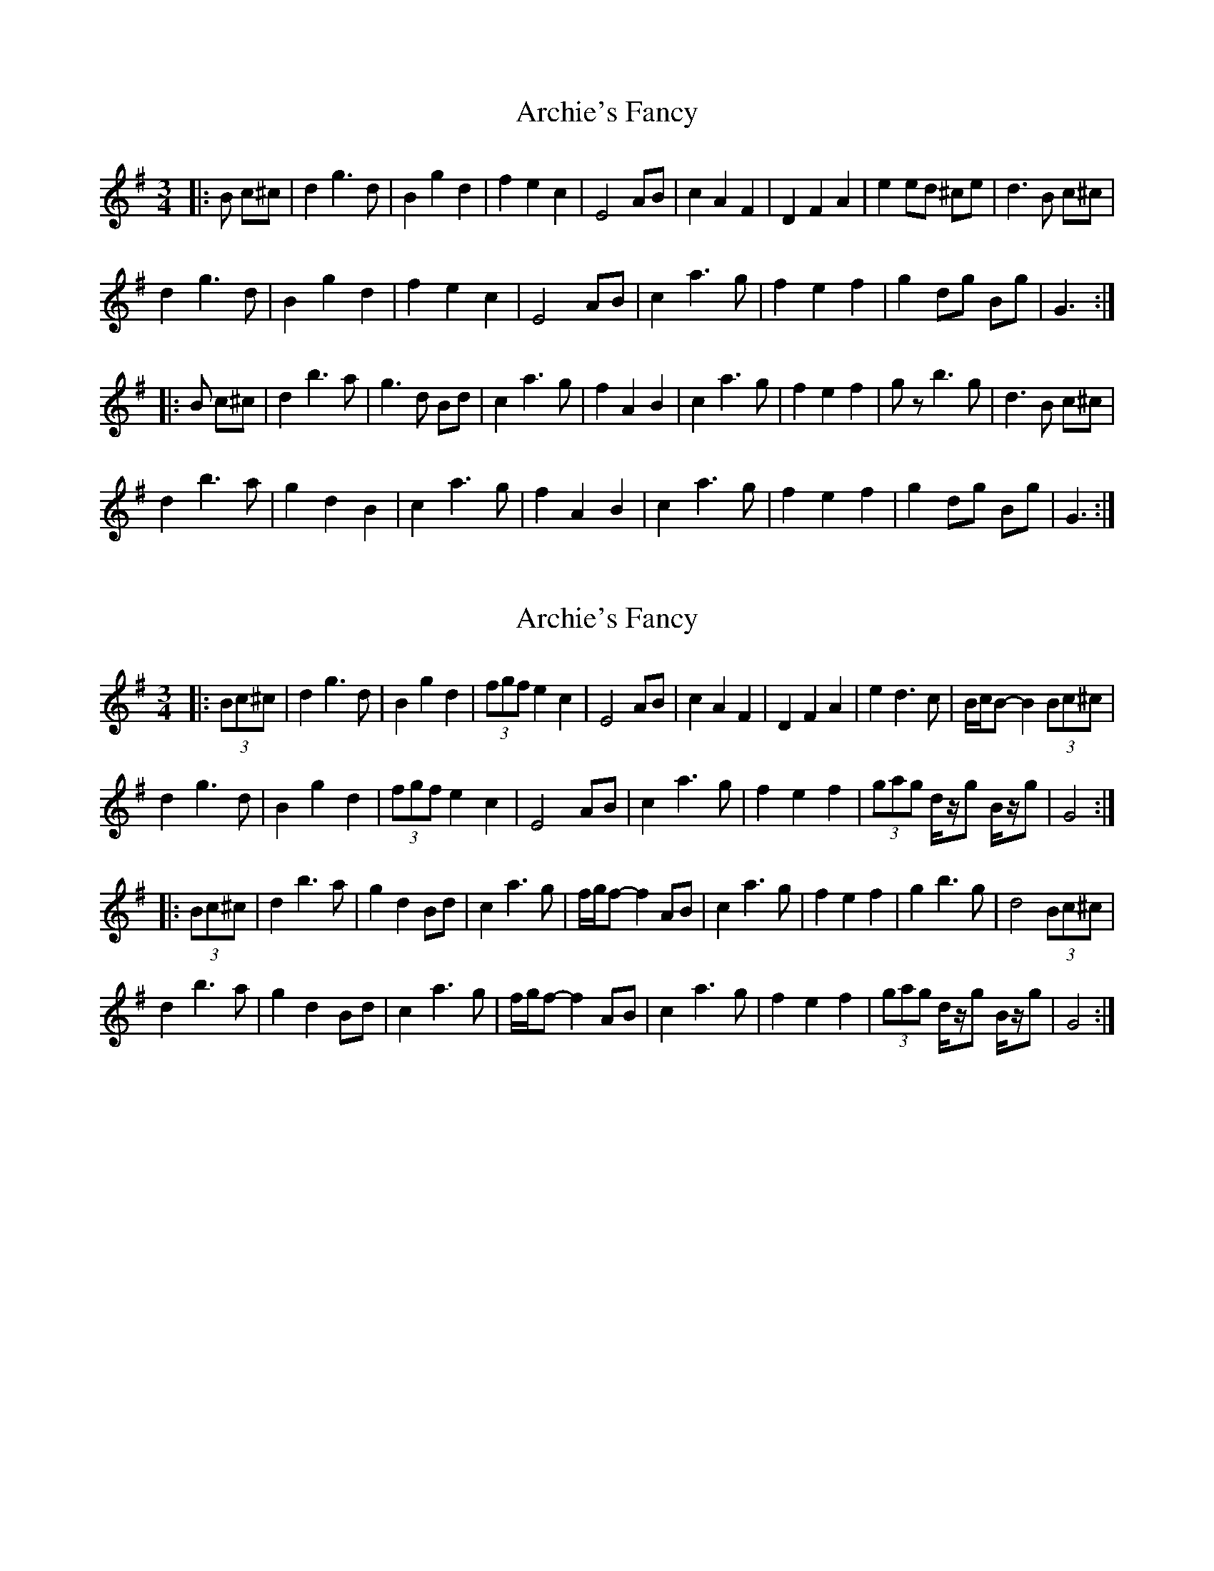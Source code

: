 X: 1
T: Archie's Fancy
Z: ceolachan
S: https://thesession.org/tunes/8131#setting8131
R: waltz
M: 3/4
L: 1/8
K: Gmaj
|: B c^c |d2 g3 d | B2 g2 d2 | f2 e2 c2 | E4 AB | c2 A2 F2 | D2 F2 A2 | e2 ed ^ce | d3 B c^c |
d2 g3 d | B2 g2 d2 | f2 e2 c2 | E4 AB | c2 a3 g | f2 e2 f2 | g2 dg Bg | G3 :|
|: B c^c |d2 b3 a | g3 d Bd | c2 a3 g | f2 A2 B2 | c2 a3 g | f2 e2 f2 | gz b3 g | d3 B c^c |
d2 b3 a | g2 d2 B2 | c2 a3 g | f2 A2 B2 | c2 a3 g | f2 e2 f2 | g2 dg Bg | G3 :|
X: 2
T: Archie's Fancy
Z: ceolachan
S: https://thesession.org/tunes/8131#setting19324
R: waltz
M: 3/4
L: 1/8
K: Gmaj
|: (3Bc^c |d2 g3 d | B2 g2 d2 | (3fgf e2 c2 | E4 AB | c2 A2 F2 | D2 F2 A2 | e2 d3 c | B/c/B- B2 (3Bc^c |
d2 g3 d | B2 g2 d2 | (3fgf e2 c2 | E4 AB | c2 a3 g | f2 e2 f2 | (3gag d/z/g B/z/g | G4 :|
|: (3Bc^c |d2 b3 a | g2 d2 Bd | c2 a3 g | f/g/f- f2 AB | c2 a3 g | f2 e2 f2 | g2 b3 g | d4 (3Bc^c |
d2 b3 a | g2 d2 Bd | c2 a3 g | f/g/f- f2 AB | c2 a3 g | f2 e2 f2 | (3gag d/z/g B/z/g | G4 :|
